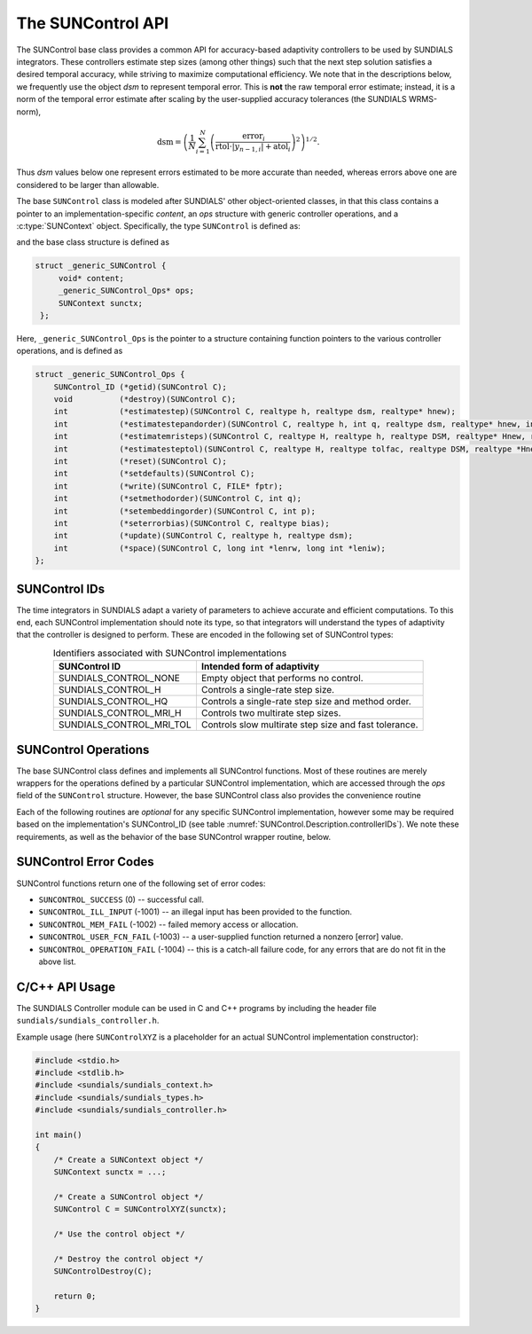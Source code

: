 ..
   ----------------------------------------------------------------
   SUNDIALS Copyright Start
   Copyright (c) 2002-2023, Lawrence Livermore National Security
   and Southern Methodist University.
   All rights reserved.

   See the top-level LICENSE and NOTICE files for details.

   SPDX-License-Identifier: BSD-3-Clause
   SUNDIALS Copyright End
   ----------------------------------------------------------------

.. _SUNControl.Description:

The SUNControl API
==================

The SUNControl base class provides a common API for accuracy-based adaptivity controllers to be used by SUNDIALS integrators. These controllers estimate step sizes (among other things) such that the next step solution satisfies a desired temporal accuracy, while striving to maximize computational efficiency.  We note that in the descriptions below, we frequently use the object *dsm* to represent temporal error.  This is **not** the raw temporal error estimate; instead, it is a norm of the temporal error estimate after scaling by the user-supplied accuracy tolerances (the SUNDIALS WRMS-norm),

.. math::
   \text{dsm} = \left( \frac{1}{N} \sum_{i=1}^N \left(\frac{\text{error}_i}{\text{rtol}\cdot |y_{n-1,i}| + \text{atol}_i}\right)^2\right)^{1/2}.

Thus *dsm* values below one represent errors estimated to be more accurate than needed, whereas errors above one are considered to be larger than allowable.

The base ``SUNControl`` class is modeled after SUNDIALS' other object-oriented classes, in that this class contains a pointer to an implementation-specific *content*, an *ops* structure with generic controller operations, and a :c:type:`SUNContext` object.  Specifically, the type ``SUNControl`` is defined as:

.. c:type:: struct _generic_SUNControl *SUNControl

and the base class structure is defined as

.. code-block:: C

   struct _generic_SUNControl {
        void* content;
        _generic_SUNControl_Ops* ops;
        SUNContext sunctx;
    };

Here, ``_generic_SUNControl_Ops`` is the pointer to a structure containing function pointers to the various controller operations, and is defined as

.. code-block:: c

    struct _generic_SUNControl_Ops {
        SUNControl_ID (*getid)(SUNControl C);
        void          (*destroy)(SUNControl C);
        int           (*estimatestep)(SUNControl C, realtype h, realtype dsm, realtype* hnew);
        int           (*estimatestepandorder)(SUNControl C, realtype h, int q, realtype dsm, realtype* hnew, int *qnew);
        int           (*estimatemristeps)(SUNControl C, realtype H, realtype h, realtype DSM, realtype* Hnew, realtype *hnew);
        int           (*estimatesteptol)(SUNControl C, realtype H, realtype tolfac, realtype DSM, realtype *Hnew, realtype* tolfacnew);
        int           (*reset)(SUNControl C);
        int           (*setdefaults)(SUNControl C);
        int           (*write)(SUNControl C, FILE* fptr);
        int           (*setmethodorder)(SUNControl C, int q);
        int           (*setembeddingorder)(SUNControl C, int p);
        int           (*seterrorbias)(SUNControl C, realtype bias);
        int           (*update)(SUNControl C, realtype h, realtype dsm);
        int           (*space)(SUNControl C, long int *lenrw, long int *leniw);
    };


SUNControl IDs
--------------

The time integrators in SUNDIALS adapt a variety of parameters to achieve accurate and efficient computations.  To this end, each SUNControl implementation should note its type, so that integrators will understand the types of adaptivity that the controller is designed to perform.  These are encoded in the following set of SUNControl types:

.. _SUNControl.Description.controllerIDs:
.. table:: Identifiers associated with SUNControl implementations
   :align: center

   ========================  =====================================================
   SUNControl ID             Intended form of adaptivity
   ========================  =====================================================
   SUNDIALS_CONTROL_NONE     Empty object that performs no control.
   SUNDIALS_CONTROL_H        Controls a single-rate step size.
   SUNDIALS_CONTROL_HQ       Controls a single-rate step size and method order.
   SUNDIALS_CONTROL_MRI_H    Controls two multirate step sizes.
   SUNDIALS_CONTROL_MRI_TOL  Controls slow multirate step size and fast tolerance.
   ========================  =====================================================


SUNControl Operations
---------------------

The base SUNControl class defines and implements all SUNControl functions.  Most of these routines are merely wrappers for the operations defined by a particular SUNControl implementation, which are accessed through the *ops* field of the ``SUNControl`` structure.  However, the base SUNControl class also provides the convenience routine

.. c:function:: SUNControl SUNControlNewEmpty(SUNContext sunctx)

  This function allocates a new generic ``SUNControl`` object and initializes its
  content pointer and the function pointers in the operations structure to ``NULL``.

  **Return value:**
     If successful, this function returns a ``SUNControl`` object. If an error
     occurs when allocating the object, then this routine will return ``NULL``.


Each of the following routines are *optional* for any specific SUNControl implementation, however some may be required based on the implementation's SUNControl_ID (see table :numref:`SUNControl.Description.controllerIDs`).  We note these requirements, as well as the behavior of the base SUNControl wrapper routine, below.

.. c:function:: SUNControl_ID SUNControlGetID(SUNControl C)

   Returns the type identifier for the controller *C*.  Returned values
   are given in :numref:`SUNControl.Description.controllerIDs`

   Usage:

   .. code-block:: c

      SUNControl_ID id = SUNControlGetID(C);

.. c:function:: void SUNControlDestroy(SUNControl C)

   Deallocates the controller *C*.  If this is not provided by the implementation, the base wrapper routine will free both the *content* and *ops* objects -- this should be sufficient unless a controller implementation performs dynamic memory allocation of its own (note that the SUNDIALS-provided SUNControll implementations do not need to supply this routine).

   Usage:

   .. code-block:: c

      SUNControlDestroy(C);

.. c:function:: int SUNControlEstimateStep(SUNControl C, realtype h, realtype dsm, realtype* hnew)

   Estimates a single-rate step size.  This routine is required for controllers of type ``SUNDIALS_CONTROL_H``.  The return value is an integer flag denoting success/failure of the routine (see :numref:`SUNControl.Description.errorCodes``).

   Arguments:

   * *C* -- the controller object.
   * *h* -- the step size from the previous step attempt.
   * *dsm* -- the local temporal estimate from the previous step attempt.
   * *hnew* (output) -- pointer to the estimated step size.

   Usage:

   .. code-block:: c

      retval = SUNControlEstimateStep(C, hcur, dsm, &hnew);

.. c:function:: int SUNControlEstimateStepAndOrder(SUNControl C, realtype h, int q, realtype dsm, realtype* hnew, int* qnew)

   Estimates a single-rate step size and corresponding method order.  This routine is required for controllers of type ``SUNDIALS_CONTROL_HQ``.  The return value is an integer flag denoting success/failure of the routine (see :numref:`SUNControl.Description.errorCodes``).

   Arguments:

   * *C* -- the controller object.
   * *h* -- the step size from the previous step attempt.
   * *q* -- the method order from the previous step attempt.
   * *dsm* -- the local temporal estimate from the previous step attempt.
   * *hnew* (output) -- pointer to the estimated step size.
   * *qnew* (output) -- pointer to the estimated method order.

   Usage:

   .. code-block:: c

      retval = SUNControlEstimateStepAndOrder(C, hcur, qcur, dsm, &hnew, &qnew);

.. c:function:: int SUNControlEstimateMRISteps(SUNControl C, realtype H, realtype h, realtype DSM, realtype* Hnew, realtype *hnew)

   Estimates the slow and fast multirate step sizes.  This routine is required for controllers of type ``SUNDIALS_CONTROL_MRI_H``.  The return value is an integer flag denoting success/failure of the routine (see :numref:`SUNControl.Description.errorCodes``).

   Arguments:

   * *C* -- the controller object.
   * *H* -- the slow step size from the previous multirate step attempt.
   * *h* -- the fast step size from the previous multirate step attempt.
   * *DSM* -- the local slow temporal estimate from the previous step attempt.  *Note: the fast local temporal error should be requested by the controller directly from the fast integrator.*
   * *Hnew* (output) -- pointer to the estimated slow step size.
   * *hnew* (output) -- pointer to the estimated fast step size.
   
   Usage:

   .. code-block:: c

      retval = SUNControlEstimateMRISteps(C, Hcur, hcur, DSM, &Hnew, &hnew);

.. c:function:: int SUNControlEstimateStepTol(SUNControl C, realtype H, realtype tolfac, realtype DSM, realtype *Hnew, realtype* tolfacnew)

   Estimates the slow step size and recommended fast relative tolerance factor for a multirate step.  This routine is required for controllers of type ``SUNDIALS_CONTROL_MRI_TOL``. The return value is an integer flag denoting success/failure of the routine (see :numref:`SUNControl.Description.errorCodes``).

   Arguments:

   * *C* -- the controller object.
   * *H* -- the slow step size from the previous multirate step attempt.
   * *tolfac* -- the ratio of fast/slow relative tolerances, :math:`\text{reltol}/\text{RELTOL}`, from the previous multirate step attempt.
   * *DSM* -- the local slow temporal estimate from the previous step attempt.  *Note: the fast local temporal error should be requested by the controller directly from the fast integrator.*
   * *Hnew* (output) -- pointer to the estimated slow step size.
   * *tolfacnew* (output) -- pointer to the estimated relative tolerance ratio.
   
   Usage:

   .. code-block:: c

      retval = SUNControlEstimateStepTol(C, Hcur, tolfaccur, DSM, &Hnew, &tolfacnew);

.. c:function:: int SUNControlReset(SUNControl C)

   Resets the controller to its initial state, e.g., if it stores a small number of previous 
   dsm* or *h* values. The return value is an integer flag denoting success/failure of the routine (see :numref:`SUNControl.Description.errorCodes``).

   Arguments:

   * *C* -- the controller object.
   
   Usage:

   .. code-block:: c

      retval = SUNControlReset(C);

.. c:function:: int SUNControlSetDefaults(SUNControl C)

   Sets the controller parameters to their default values.  The return value is an integer flag denoting success/failure of the routine (see :numref:`SUNControl.Description.errorCodes``).

   Arguments:

   * *C* -- the controller object.
   
   Usage:

   .. code-block:: c

      retval = SUNControlSetDefaults(C);

.. c:function:: int SUNControlWrite(SUNControl C, FILE* fptr)

   Writes all controller parameters to the indicated file pointer.  The return value is an integer flag denoting success/failure of the routine (see :numref:`SUNControl.Description.errorCodes``).

   Arguments:

   * *C* -- the controller object.
   * *fptr* -- the output stream to write the parameters.
   
   Usage:

   .. code-block:: c

      retval = SUNControlWrite(C, stdout);

.. c:function:: int SUNControlSetMethodOrder(SUNControl C, int q)

   Called by the time integrator to inform the controller of the asymptotic order of accuracy for the method.  The return value is an integer flag denoting success/failure of the routine (see :numref:`SUNControl.Description.errorCodes``).

   Arguments:

   * *C* -- the controller object.
   * *q* -- the asymptotic order of accuracy for the time integration method.
   
   Usage:

   .. code-block:: c

      retval = SUNControlSetMethodOrder(C, 3);

.. c:function:: int SUNControlSetEmbeddingOrder(SUNControl C, int p)

   Called by the time integrator to inform the controller of the asymptotic order of accuracy for the method embedding.  The return value is an integer flag denoting success/failure of the routine (see :numref:`SUNControl.Description.errorCodes``).

   Arguments:

   * *C* -- the controller object.
   * *p* -- the asymptotic order of accuracy for the time integration method embedding.
   
   Usage:

   .. code-block:: c

      retval = SUNControlSetEmbeddingOrder(C, 2);

.. c:function:: int SUNControlSetErrorBias(SUNControl C, realtype bias)

   Sets an error bias factor for scaling the local error factors.  This is typically used to slightly exaggerate the temporal error during the estimation process, leading to a more conservative estimated step size.  The return value is an integer flag denoting success/failure of the routine (see :numref:`SUNControl.Description.errorCodes``).

   Arguments:

   * *C* -- the controller object.
   * *bias* -- the error bias factor.
   
   Usage:

   .. code-block:: c

      retval = SUNControlSetErrorBias(C, 1.2);

.. c:function:: int SUNControlUpdate(SUNControl C, realtype h, realtype dsm)

   Notifies the controller of a successful time step of size *h* and with temporal error estimate *dsm*.  This is typically used for controllers that store a history of either step sizes or error estimates for performing the estimation process.  The return value is an integer flag denoting success/failure of the routine (see :numref:`SUNControl.Description.errorCodes``).

   Arguments:

   * *C* -- the controller object.
   * *h* -- the successful step size.
   * *dsm* -- the successful temporal error estimate.
   
   Usage:

   .. code-block:: c

      retval = SUNControlUpdate(C, h, dsm);

.. c:function:: int SUNControlSpace(SUNControl C, long int *lenrw, long int *leniw)

   Informative routine that returns the memory requirements of the controller object. The return value is an integer flag denoting success/failure of the routine (see :numref:`SUNControl.Description.errorCodes``).

   Arguments:

   * *C* -- the controller object.
   * *lenrw* (output) -- number of ``sunrealtype`` words stored in the controller.
   * *leniw* (output) -- number of ``sunindextype`` words stored in the controller.  This may also include pointers, `int` and `long int` words.
   
   Usage:

   .. code-block:: c

      retval = SUNControlSpace(C, &lenrw, &leniw);


.. _SUNControl.Description.errorCodes:

SUNControl Error Codes
----------------------

SUNControl functions return one of the following set of error codes:

* ``SUNCONTROL_SUCCESS`` (0) -- successful call.

* ``SUNCONTROL_ILL_INPUT`` (-1001) -- an illegal input has been provided to the function.

* ``SUNCONTROL_MEM_FAIL`` (-1002) -- failed memory access or allocation.

* ``SUNCONTROL_USER_FCN_FAIL`` (-1003) -- a user-supplied function returned a nonzero [error] value.

* ``SUNCONTROL_OPERATION_FAIL`` (-1004) -- this is a catch-all failure code, for any errors that are do not fit in the above list.



C/C++ API Usage
---------------

The SUNDIALS Controller module can be used in C and C++ programs by including the header file ``sundials/sundials_controller.h``. 

Example usage (here ``SUNControlXYZ`` is a placeholder for an actual SUNControl implementation constructor):

.. code-block:: c

    #include <stdio.h>
    #include <stdlib.h>
    #include <sundials/sundials_context.h>
    #include <sundials/sundials_types.h>
    #include <sundials/sundials_controller.h>

    int main()
    {
        /* Create a SUNContext object */
        SUNContext sunctx = ...;

        /* Create a SUNControl object */
        SUNControl C = SUNControlXYZ(sunctx);

        /* Use the control object */

        /* Destroy the control object */
        SUNControlDestroy(C);

        return 0;
    }